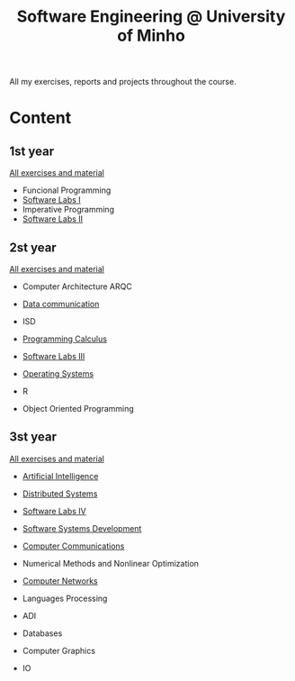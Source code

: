 #+TITLE: Software Engineering @ University of Minho

All my exercises, reports and projects throughout the course.


* Content

** 1st year
[[https://github.com/Mariii-23/1_Ano_UNI][All exercises and material]]
- Funcional Programming
- [[https://github.com/Mariii-23/LI1-ExciteBike][Software Labs I]]
- Imperative Programming
- [[https://github.com/Mariii-23/-LI2-Pl4-5-][Software Labs II]]

** 2st year
[[https://github.com/Mariii-23/2_Ano_UNI][All exercises and material]]

- Computer Architecture ARQC
- [[https://github.com/Mariii-23/shafa][Data communication]]
- ISD

- [[https://github.com/Mariii-23/Programming_Calculus_20-21][Programming Calculus]]
- [[https://github.com/Mariii-23/LI3-2020-2021][Software Labs III]]
- [[https://github.com/Mariii-23/auras][Operating Systems]]
- R
- Object Oriented Programming

** 3st year
[[https://github.com/Mariii-23/3_Ano_Uni][All exercises and material]]

- [[https://github.com/Mariii-23/IA_2021_2022][Artificial Intelligence]]
- [[https://github.com/Mariii-23/Flight-Booking-][Distributed Systems]]
- [[https://github.com/SugaryLump/LI4][Software Labs IV]]
- [[https://github.com/matildeopbravo/trabalho-dss][Software Systems Development]]
- [[https://github.com/Mariii-23/CC_20-21][Computer Communications]]
- Numerical Methods and Nonlinear Optimization

- [[https://github.com/Mariii-23/3_Ano_Uni/tree/main/2sem/RC/TrabalhosPraticos][Computer Networks]]
- Languages Processing
- ADI
- Databases
- Computer Graphics
- IO
